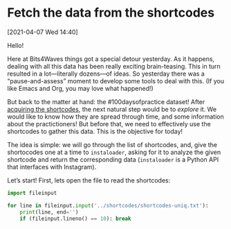 #+ORG2BLOG

* Fetch the data from the shortcodes
:PROPERTIES:
:BLOG: bits4waves
:DATE: [2021-04-07 Wed 15:08]
:OPTIONS: toc:nil num:nil todo:nil pri:nil tags:nil ^:nil
:CATEGORY: Dataset
:POST_TAGS: 100daysofpractice, dataset
:ORDERED:  t
:ID:       b9f761ad-3817-4179-a427-eacb08599e7e
:END:

[2021-04-07 Wed 14:40]

Hello!

Here at Bits4Waves things got a special detour yesterday.
As it happens, dealing with all this data has been really exciting brain-teasing.
This in turn resulted in a lot---literally dozens---of ideas.
So yesterday there was a “pause-and-assess” moment to develop some tools to deal with this.
(If you like Emacs and Org, you may love what happened!)

But back to the matter at hand: the #100daysofpractice dataset!
After [[https://bits4waves.wordpress.com/?p=325][acquiring the shortcodes]], the next natural step would be to /explore/ it.
We would like to know how they are spread through time, and some information about the practictioners!
But before that, we need to effectively use the shortcodes to gather this data.
This is the objective for today!

The idea is simple: we will go through the list of shortcodes, and, give the shortocodes one at a time to =instaloader=, asking for it to analyze the given shortcode and return the corresponding data (=instaloader= is a Python API that interfaces with Instagram).

Let’s start!
First, lets open the file to read the shortcodes:

#+BEGIN_SRC python :results output pp
import fileinput

for line in fileinput.input('../shortcodes/shortcodes-uniq.txt'):
    print(line, end='')
    if (fileinput.lineno() == 10): break
#+END_SRC

#+RESULTS:
#+begin_example
008-CMh_h-
B04EyxhDwXR
B0aquSqCrYD
B0-EC3BleBG
B21M_FGInYY
B23odpWoM1l
B2izkXAoKEH
B2RCWgmIgMZ
B3AJLQHowA8
B3PhP7_Iw1f
#+end_example
